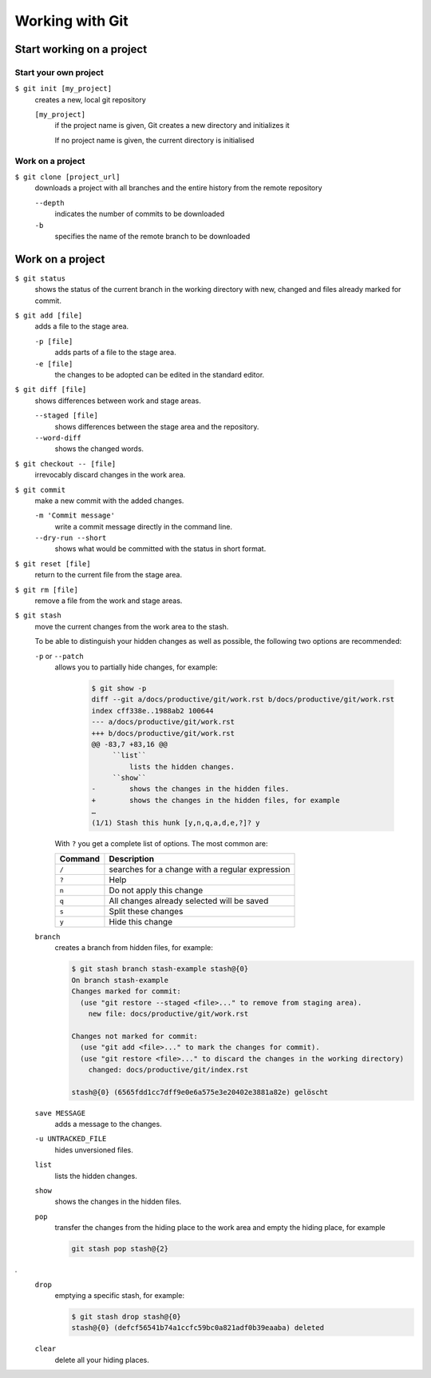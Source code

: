 Working with Git
================

Start working on a project
--------------------------

Start your own project
~~~~~~~~~~~~~~~~~~~~~~

``$ git init [my_project]``
    creates a new, local git repository

    ``[my_project]``
        if the project name is given, Git creates a new directory and
        initializes it

        If no project name is given, the current directory is initialised

Work on a project
~~~~~~~~~~~~~~~~~

``$ git clone [project_url]``
    downloads a project with all branches and the entire history from the remote
    repository

    ``--depth``
        indicates the number of commits to be downloaded

    ``-b``
        specifies the name of the remote branch to be downloaded

Work on a project
-----------------

``$ git status``
    shows the status of the current branch in the working directory with new,
    changed and files already marked for commit.
``$ git add [file]``
    adds a file to the stage area.

    ``-p [file]``
        adds parts of a file to the stage area.
    ``-e [file]``
        the changes to be adopted can be edited in the standard editor.

``$ git diff [file]``
    shows differences between work and stage areas.

    ``--staged [file]``
        shows differences between the stage area and the repository.
    ``--word-diff``
        shows the changed words.

``$ git checkout -- [file]``
    irrevocably discard changes in the work area.
``$ git commit``
    make a new commit with the added changes.

    ``-m 'Commit message'``
        write a commit message directly in the command line.
    ``--dry-run --short``
        shows what would be committed with the status in short format.

``$ git reset [file]``
    return to the current file from the stage area.
``$ git rm [file]``
    remove a file from the work and stage areas.
``$ git stash``
    move the current changes from the work area to the stash.

    To be able to distinguish your hidden changes as well as possible, the
    following two options are recommended:

    ``-p`` or ``--patch``
        allows you to partially hide changes, for example:

            .. code-block:: console

                $ git show -p
                diff --git a/docs/productive/git/work.rst b/docs/productive/git/work.rst
                index cff338e..1988ab2 100644
                --- a/docs/productive/git/work.rst
                +++ b/docs/productive/git/work.rst
                @@ -83,7 +83,16 @@
                     ``list``
                         lists the hidden changes.
                     ``show``
                -        shows the changes in the hidden files.
                +        shows the changes in the hidden files, for example
                …
                (1/1) Stash this hunk [y,n,q,a,d,e,?]? y

        With ``?`` you get a complete list of options. The most common are:

        +---------------+-----------------------------------------------+
        | Command       | Description                                   |
        +===============+===============================================+
        | ``/``         | searches for a change with a regular          |
        |               | expression                                    |
        +---------------+-----------------------------------------------+
        | ``?``         | Help                                          |
        +---------------+-----------------------------------------------+
        | ``n``         | Do not apply this change                      |
        +---------------+-----------------------------------------------+
        | ``q``         | All changes already selected will be saved    |
        +---------------+-----------------------------------------------+
        | ``s``         | Split these changes                           |
        +---------------+-----------------------------------------------+
        | ``y``         | Hide this change                              |
        +---------------+-----------------------------------------------+

    ``branch``
        creates a branch from hidden files, for example:

        .. code-block :: console

            $ git stash branch stash-example stash@{0}
            On branch stash-example
            Changes marked for commit:
              (use "git restore --staged <file>..." to remove from staging area).
                new file: docs/productive/git/work.rst

            Changes not marked for commit:
              (use "git add <file>..." to mark the changes for commit).
              (use "git restore <file>..." to discard the changes in the working directory)
                changed: docs/productive/git/index.rst

            stash@{0} (6565fdd1cc7dff9e0e6a575e3e20402e3881a82e) gelöscht

    ``save MESSAGE``
        adds a message to the changes.
    ``-u UNTRACKED_FILE``
        hides unversioned files.
    ``list``
        lists the hidden changes.
    ``show``
        shows the changes in the hidden files.
    ``pop``
        transfer the changes from the hiding place to the work area and empty
        the hiding place, for example

        .. code-block:: console

            git stash pop stash@{2}
.
    ``drop``
        emptying a specific stash, for example:


        .. code-block:: console

            $ git stash drop stash@{0}
            stash@{0} (defcf56541b74a1ccfc59bc0a821adf0b39eaaba) deleted


    ``clear``
        delete all your hiding places.
